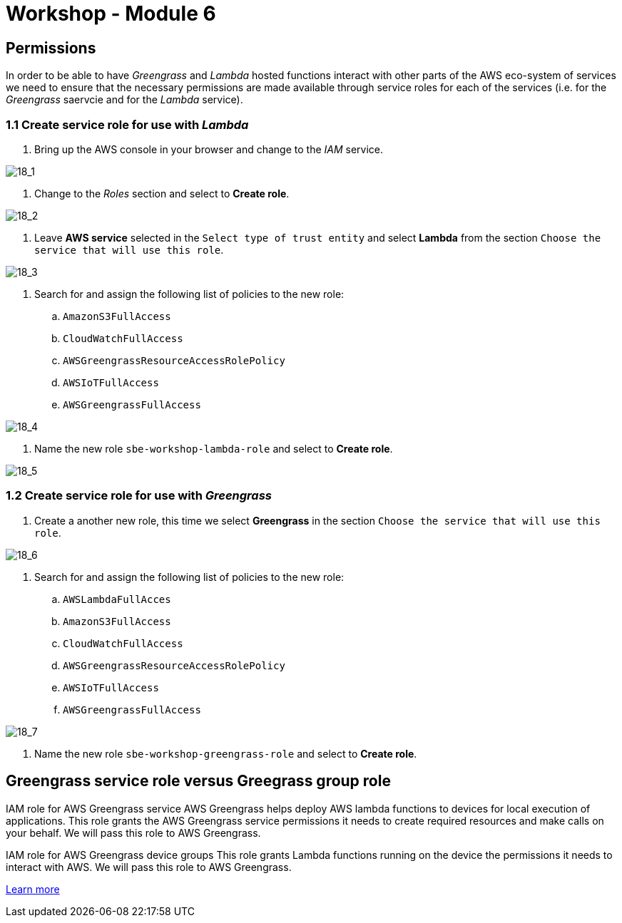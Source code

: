 = Workshop - Module 6

== Permissions

In order to be able to have _Greengrass_ and _Lambda_ hosted functions interact with other parts of the AWS eco-system of services we need to ensure that the necessary permissions are made available through service roles for each of the services (i.e. for the _Greengrass_ saervcie and for the _Lambda_ service).

=== 1.1 Create service role for use with _Lambda_

. Bring up the AWS console in your browser and change to the _IAM_ service.

image:/api/workshops/sbe-workshop-2018/content/assets/images/18_1.png[18_1]

. Change to the _Roles_ section and select to *Create role*.

image:/api/workshops/sbe-workshop-2018/content/assets/images/18_2.png[18_2]

. Leave *AWS service* selected in the `Select type of trust entity` and select *Lambda* from the section `Choose the service that will use this role`.

image:/api/workshops/sbe-workshop-2018/content/assets/images/18_3.png[18_3]

. Search for and assign the following list of policies to the new role:

.. `AmazonS3FullAccess`
.. `CloudWatchFullAccess`
.. `AWSGreengrassResourceAccessRolePolicy`
.. `AWSIoTFullAccess`
.. `AWSGreengrassFullAccess`

image:/api/workshops/sbe-workshop-2018/content/assets/images/18_4.png[18_4]

. Name the new role `sbe-workshop-lambda-role` and select to *Create role*.

image:/api/workshops/sbe-workshop-2018/content/assets/images/18_5.png[18_5]

=== 1.2 Create service role for use with _Greengrass_

. Create a another new role, this time we select *Greengrass* in the section `Choose the service that will use this role`.

image:/api/workshops/sbe-workshop-2018/content/assets/images/18_6.png[18_6]

. Search for and assign the following list of policies to the new role:

.. `AWSLambdaFullAcces`
.. `AmazonS3FullAccess`
.. `CloudWatchFullAccess`
.. `AWSGreengrassResourceAccessRolePolicy`
.. `AWSIoTFullAccess`
.. `AWSGreengrassFullAccess`

image:/api/workshops/sbe-workshop-2018/content/assets/images/18_7.png[18_7]

. Name the new role `sbe-workshop-greengrass-role` and select to *Create role*.

== Greengrass service role versus Greegrass group role

IAM role for AWS Greengrass service
AWS Greengrass helps deploy AWS lambda functions to devices for local execution of applications. This role grants the AWS Greengrass service permissions it needs to create required resources and make calls on your behalf. We will pass this role to AWS Greengrass.

IAM role for AWS Greengrass device groups
This role grants Lambda functions running on the device the permissions it needs to interact with AWS. We will pass this role to AWS Greengrass.

https://docs.aws.amazon.com/greengrass/latest/developerguide/what-is-gg.html#gg-group[Learn more]